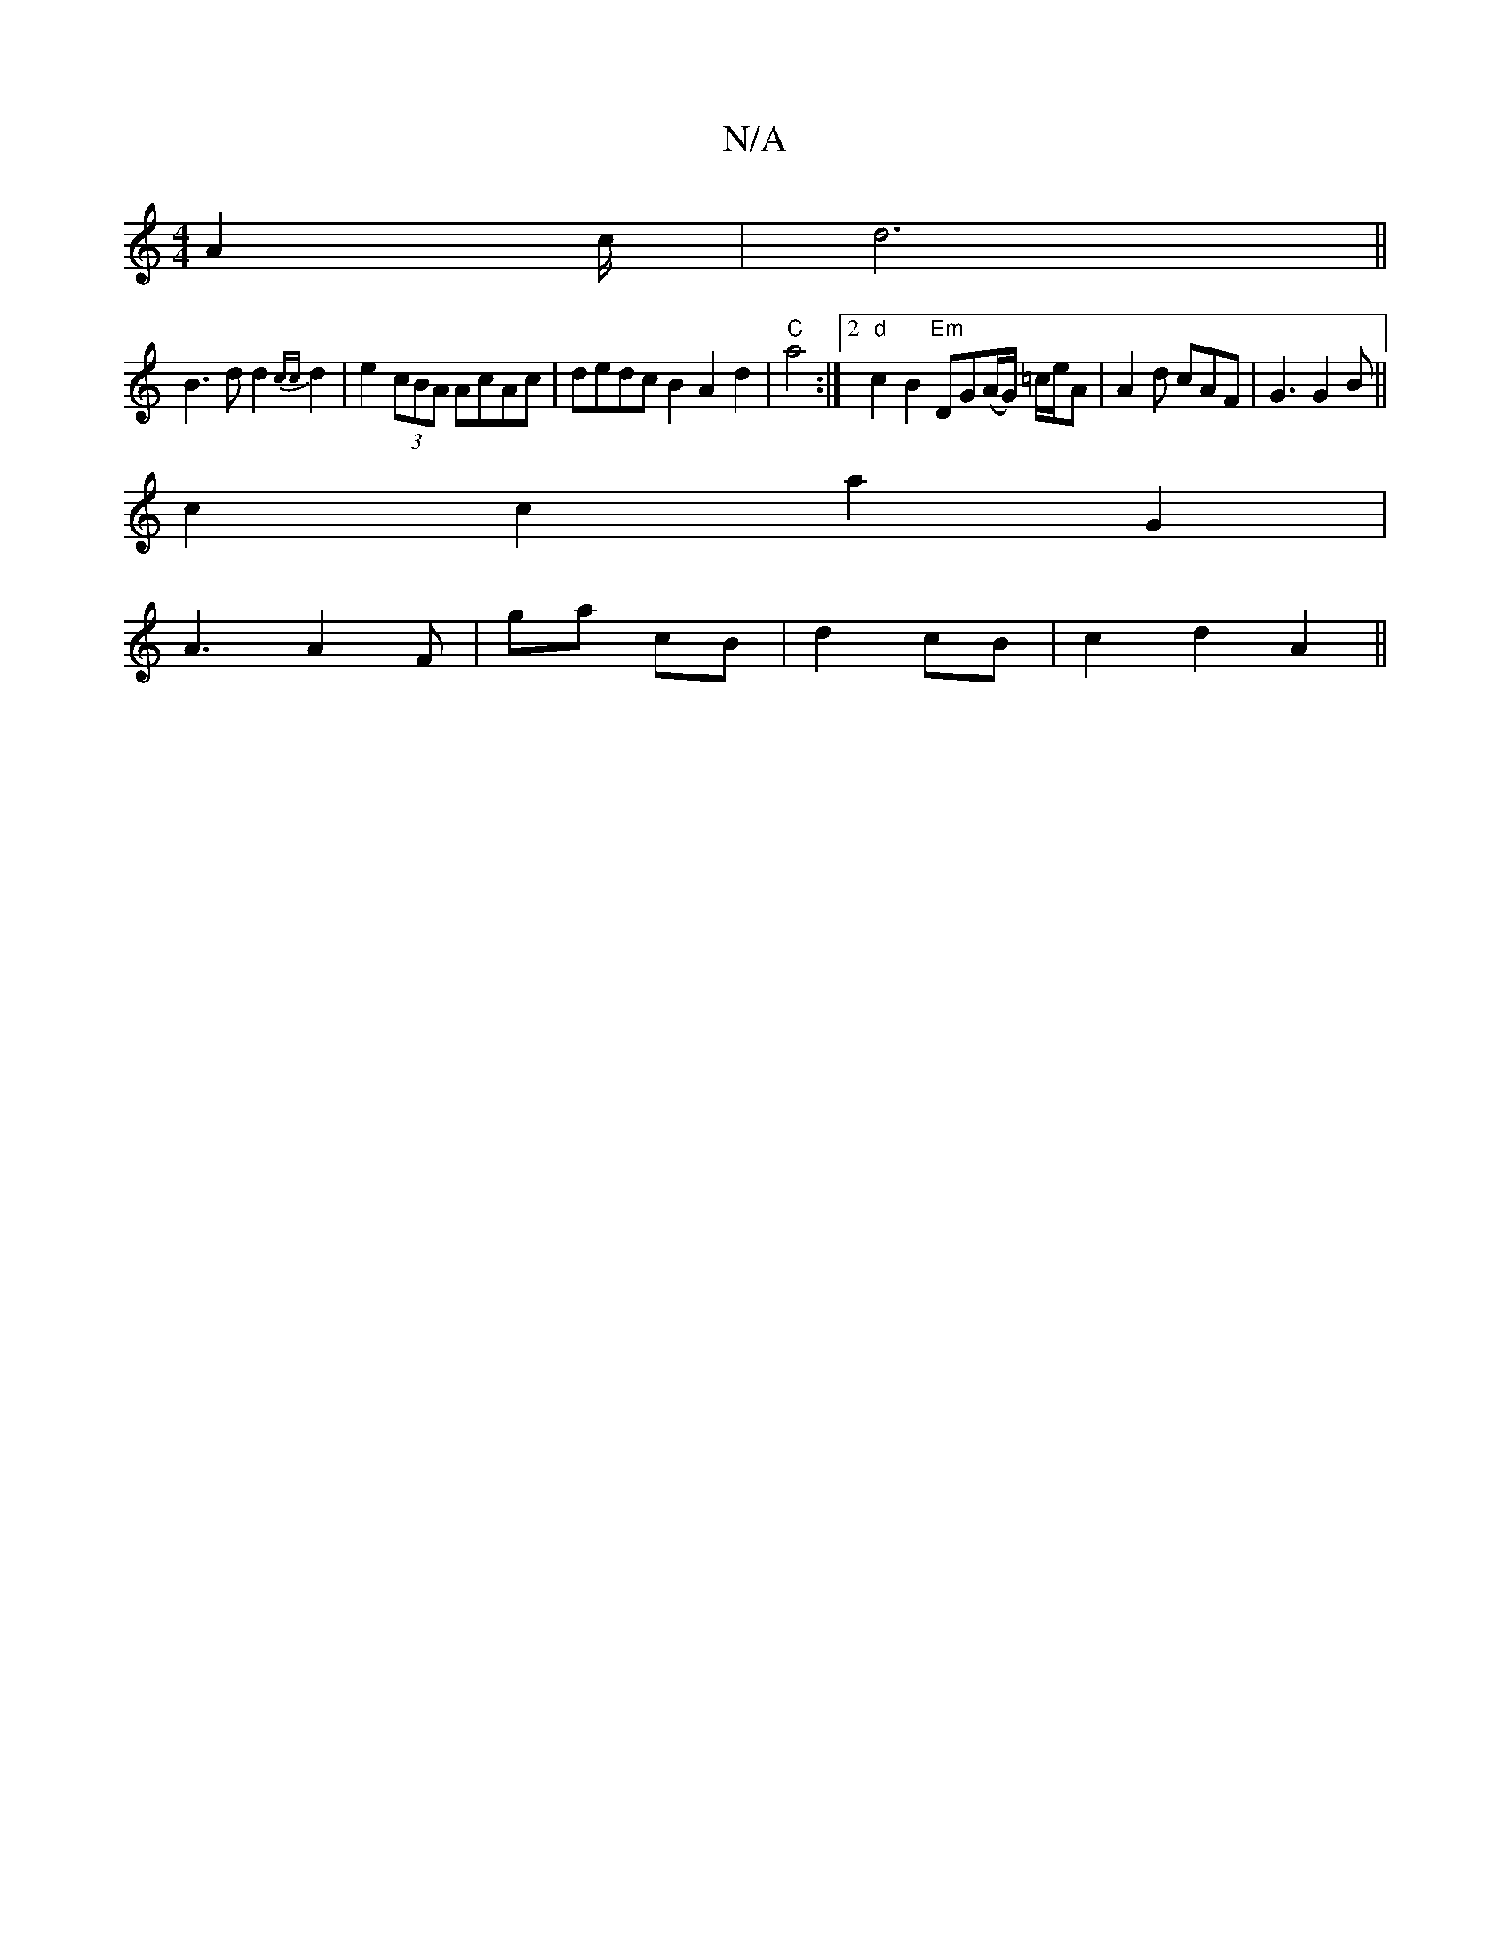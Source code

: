 X:1
T:N/A
M:4/4
R:N/A
K:Cmajor
A2 c/2|d6||
 B3d d2{cc}d2 | e2 (3cBA AcAc|dedc B2A2d2|"C"a4 :|2 "d"c2B2 "Em"DG(A/G/) =c/e/A |A2d cAF | G3 G2B ||
c2c2 a2 G2 |
A3 A2 F | Nga cB|d2 cB|c2 d2 A2||

|:e|:|
| c2B B2 G|B2 (3B2G g2 g2|"g"[AB